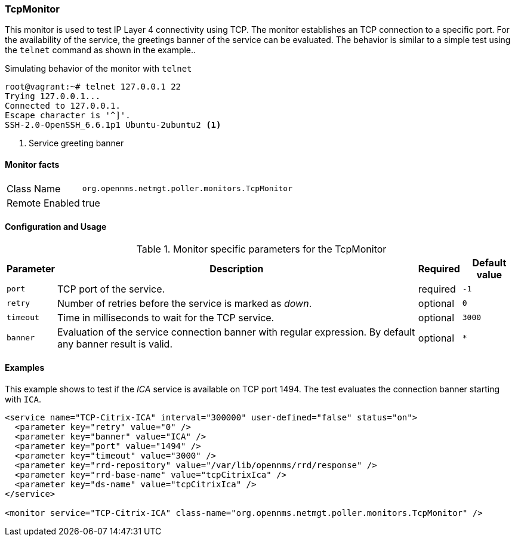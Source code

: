 
=== TcpMonitor

This monitor is used to test IP Layer 4 connectivity using TCP.
The monitor establishes an TCP connection to a specific port.
For the availability of the service, the greetings banner of the service can be evaluated.
The behavior is similar to a simple test using the `telnet` command as shown in the example..

.Simulating behavior of the monitor with `telnet`
[source, bash]
----
root@vagrant:~# telnet 127.0.0.1 22
Trying 127.0.0.1...
Connected to 127.0.0.1.
Escape character is '^]'.
SSH-2.0-OpenSSH_6.6.1p1 Ubuntu-2ubuntu2 <1>
----
<1> Service greeting banner

==== Monitor facts

[options="autowidth"]
|===
| Class Name     | `org.opennms.netmgt.poller.monitors.TcpMonitor`
| Remote Enabled | true
|===

==== Configuration and Usage

.Monitor specific parameters for the TcpMonitor
[options="header, autowidth"]
|===
| Parameter | Description                                                                                        | Required | Default value
| `port`    | TCP port of the service.                                                                           | required | `-1`
| `retry`   | Number of retries before the service is marked as _down_.                                          | optional | `0`
| `timeout` | Time in milliseconds to wait for the TCP service.                                                  | optional | `3000`
| `banner`  | Evaluation of the service connection banner with regular expression. By default any banner result
              is valid.                                                                                          | optional | `*`
|===

==== Examples
This example shows to test if the _ICA_ service is available on TCP port 1494.
The test evaluates the connection banner starting with `ICA`.

[source, xml]
----
<service name="TCP-Citrix-ICA" interval="300000" user-defined="false" status="on">
  <parameter key="retry" value="0" />
  <parameter key="banner" value="ICA" />
  <parameter key="port" value="1494" />
  <parameter key="timeout" value="3000" />
  <parameter key="rrd-repository" value="/var/lib/opennms/rrd/response" />
  <parameter key="rrd-base-name" value="tcpCitrixIca" />
  <parameter key="ds-name" value="tcpCitrixIca" />
</service>

<monitor service="TCP-Citrix-ICA" class-name="org.opennms.netmgt.poller.monitors.TcpMonitor" />
----

